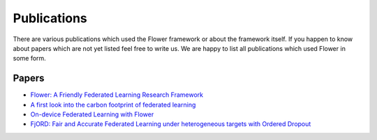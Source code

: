 Publications
=================

There are various publications which used the Flower framework or about the framework itself.
If you happen to know about papers which are not yet listed feel free to write us. We are happy
to list all publications which used Flower in some form. 

Papers
--------------

- `Flower: A Friendly Federated Learning Research Framework <https://arxiv.org/abs/2007.14390>`_
- `A first look into the carbon footprint of federated learning <https://arxiv.org/abs/2102.07627>`_
- `On-device Federated Learning with Flower <https://arxiv.org/abs/2104.03042>`_
- `FjORD: Fair and Accurate Federated Learning under heterogeneous targets with Ordered Dropout <https://arxiv.org/pdf/2102.13451.pdf>`_